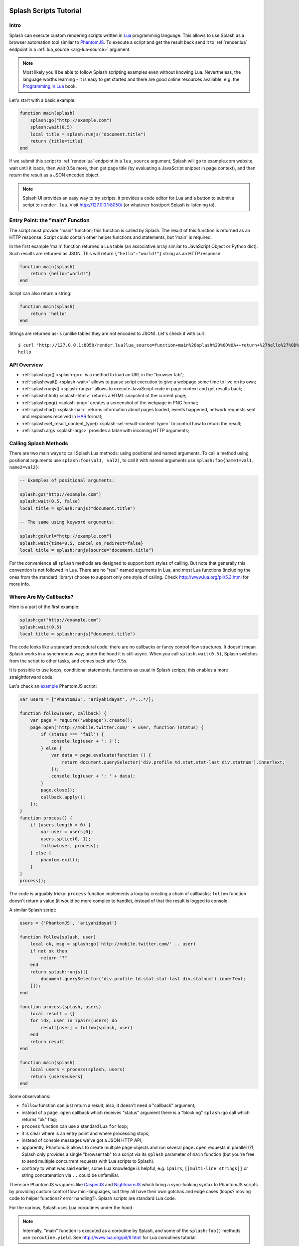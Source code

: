 .. _scripts:

Splash Scripts Tutorial
=======================

Intro
-----

Splash can execute custom rendering scripts written in Lua_ programming language.
This allows to use Splash as a browser automation tool similar to PhantomJS_.
To execute a script and get the result back send it to :ref:`render.lua`
endpoint in a :ref:`lua_source <arg-lua-source>` argument.

.. note::

    Most likely you'll be able to follow Splash scripting examples even
    without knowing Lua. Nevertheless, the language worths learning - it
    is easy to get started and there are good online resources available,
    e.g. the `Programming in Lua`_ book.

.. _Programming in Lua: http://www.lua.org/pil/contents.html
.. _Lua: http://www.lua.org/
.. _PhantomJS: http://phantomjs.org/

Let's start with a basic example:

.. code-block:: lua

     function main(splash)
         splash:go("http://example.com")
         splash:wait(0.5)
         local title = splash:runjs("document.title")
         return {title=title}
     end

If we submit this script to :ref:`render.lua` endpoint in a ``lua_source``
argument, Splash will go to example.com website, wait until it loads,
then wait 0.5s more, then get page title (by evaluating a JavaScript snippet
in page context), and then return the result as a JSON encoded object.

.. note::

    Splash UI provides an easy way to try scripts: it provides a code editor
    for Lua and a button to submit a script to ``render.lua``. Visit
    http://127.0.0.1:8050/ (or whatever host/port Splash is listening to).

Entry Point: the "main" Function
--------------------------------

The script must provide "main" function; this function is called by Splash.
The result of this function is returned as an HTTP response.
Script could contain other helper functions and statements,
but 'main' is required.

In the first example 'main' function returned a Lua table (an associative array
similar to JavaScript Object or Python dict). Such results are returned as
JSON. This will return ``{"hello":"world!"}`` string as an HTTP response:

.. code-block:: lua

    function main(splash)
        return {hello="world!"}
    end

Script can also return a string:

.. code-block:: lua

    function main(splash)
        return 'hello'
    end

Strings are returned as-is (unlike tables they are not encoded to JSON).
Let's check it with curl::

    $ curl 'http://127.0.0.1:8050/render.lua?lua_source=function+main%28splash%29%0D%0A++return+%27hello%27%0D%0Aend'
    hello

API Overview
------------

* :ref:`splash:go() <splash-go>` is a method to load an URL in the "browser tab";
* :ref:`splash:wait() <splash-wait>` allows to pause script execution to give
  a webpage some time to live on its own;
* :ref:`splash:runjs() <splash-runjs>` allows to execute JavaScript code in page
  context and get results back;
* :ref:`splash:html() <splash-html>` returns a HTML snapshot of the current page;
* :ref:`splash:png() <splash-png>` creates a screenshot of the webpage in PNG format;
* :ref:`splash:har() <splash-har>` returns information about pages loaded,
  events happened, network requests sent and responses received in HAR_ format;
* :ref:`splash:set_result_content_type() <splash-set-result-content-type>`
  to control how to return the result;
* :ref:`splash.args <splash-args>` provides a table with incoming HTTP arguments;

.. _HAR: http://www.softwareishard.com/blog/har-12-spec/

Calling Splash Methods
----------------------

There are two main ways to call Splash Lua methods: using positional and
named arguments. To call a method using positional arguments use
``splash:foo(val1, val2)``, to call it with named arguments
use ``splash:foo{name1=val1, name2=val2}``:

.. code-block:: lua

    -- Examples of positional arguments:

    splash:go("http://example.com")
    splash:wait(0.5, false)
    local title = splash:runjs("document.title")

    -- The same using keyword arguments:

    splash:go{url="http://example.com"}
    splash:wait{time=0.5, cancel_on_redirect=false}
    local title = splash:runjs{source="document.title"}

For the convenience all ``splash`` methods are designed to support both
styles of calling. But note that generally this convention is not
followed in Lua. There are no "real" named arguments in Lua, and most Lua
functions (including the ones from the standard library) choose to support
only one style of calling. Check http://www.lua.org/pil/5.3.html for more info.

Where Are My Callbacks?
-----------------------

Here is a part of the first example:

.. code-block:: lua

    splash:go("http://example.com")
    splash:wait(0.5)
    local title = splash:runjs("document.title")

The code looks like a standard procedural code; there are no callbacks
or fancy control flow structures. It doesn't mean Splash works in a synchronous
way; under the hood it is still async. When you call ``splash.wait(0.5)``,
Splash switches from the script to other tasks, and comes back after 0.5s.

It is possible to use loops, conditional statements, functions as usual
in Splash scripts; this enables a more straightforward code.

Let's check an `example <https://github.com/ariya/phantomjs/blob/master/examples/follow.js>`__
PhantomJS script:

.. code-block:: javascript

    var users = ["PhantomJS", "ariyahidayat", /*...*/];

    function follow(user, callback) {
        var page = require('webpage').create();
        page.open('http://mobile.twitter.com/' + user, function (status) {
            if (status === 'fail') {
                console.log(user + ': ?');
            } else {
                var data = page.evaluate(function () {
                    return document.querySelector('div.profile td.stat.stat-last div.statnum').innerText;
                });
                console.log(user + ': ' + data);
            }
            page.close();
            callback.apply();
        });
    }
    function process() {
        if (users.length > 0) {
            var user = users[0];
            users.splice(0, 1);
            follow(user, process);
        } else {
            phantom.exit();
        }
    }
    process();

The code is arguably tricky: ``process`` function implements a loop
by creating a chain of callbacks; ``follow`` function doesn't return a value
(it would be more complex to handle), instead of that the result is logged
to console.

A similar Splash script:

.. code-block:: lua

    users = {'PhantomJS', 'ariyahidayat'}

    function follow(splash, user)
        local ok, msg = splash:go('http://mobile.twitter.com/' .. user)
        if not ok then
            return "?"
        end
        return splash:runjs([[
            document.querySelector('div.profile td.stat.stat-last div.statnum').innerText;
        ]]);
    end

    function process(splash, users)
        local result = {}
        for idx, user in ipairs(users) do
            result[user] = follow(splash, user)
        end
        return result
    end

    function main(splash)
        local users = process(splash, users)
        return {users=users}
    end

Some observations:

* ``follow`` function can just return a result; also, it doesn't need
  a "callback" argument;
* instead of a ``page.open`` callback which receives "status" argument
  there is a "blocking" ``splash:go`` call which returns "ok" flag;
* ``process`` function can use a standard Lua ``for`` loop;
* it is clear where is an entry point and where processing stops;
* instead of console messages we've got a JSON HTTP API;
* apparently, PhantomJS allows to create multiple ``page`` objects and
  run several ``page.open`` requests in parallel (?); Splash only provides
  a single "browser tab" to a script via its ``splash`` parameter of ``main``
  function (but you're free to send multiple concurrent requests with
  Lua scripts to Splash).
* contrary to what was said earlier, some Lua knowledge is helpful, e.g.
  ``ipairs``, ``[[multi-line strings]]`` or string concatenation
  via ``..`` could be unfamiliar.


There are PhantomJS wrappers like CasperJS_ and NightmareJS_ which bring
a sync-looking syntax to PhantomJS scripts by providing custom control flow
mini-languages, but they all have their own gotchas and edge cases
(loops? moving code to helper functions? error handling?). Splash scripts are
standard Lua code.

.. _CasperJS: http://casperjs.org/
.. _NightmareJS:

For the curious, Splash uses Lua coroutines under the hood.

.. note::

    Internally, "main" function is executed as a coroutine by Splash,
    and some of the ``splash:foo()`` methods use ``coroutine.yield``.
    See http://www.lua.org/pil/9.html for Lua coroutines tutorial.

In Splash scripts it is not explicit which calls are async and which calls
are blocking. It is a common criticism of coroutines/greenlets; check e.g.
`this <https://glyph.twistedmatrix.com/2014/02/unyielding.html>`__ article
for a good description of the problem. However, we feel that in Splash scripts
negative effects are not quite there: scripts are meant to be small,
shared state is minimized, and an API is designed to execute a single
command at time, so in most cases the control flow is linear.

If you want to be safe then think of all ``splash`` methods as of async;
consider that after you call ``splash:foo()`` a webpage being
rendered can change. Often that's the point of calling a method,
e.g. ``splash:wait(time_ms)`` or ``splash:go(url)`` only make sense because
webpage changes after calling them, but still - keep it in mind.


.. _splash-object:

Splash Scripts Reference
========================

A ``Splash`` instance is passed to ``main`` function; via this object
a script can control the browser.

.. _splash-go:

splash:go
---------

Go to url. This is similar to entering an URL in a browser
address tab, pressing Enter and waiting until page loads.

**Signature:** ``ok, msg = splash.go(url, baseurl=nil)``

**Parameters:**

* url - URL to load;
* baseurl - base URL to use;

**Returns:** ``ok, msg`` pair. If ``ok`` is nil then error happened during
page load, and ``msg`` contains a description of the error.

Example:

.. code-block:: lua

    local ok, msg = splash:go("http://example.com")
    if not ok:
        -- handle errors
    end
    -- page is loaded


Lua "assert" can be used as a shortcut for error handling:

.. code-block:: lua

    assert(splash:go("http://example.com"))
    -- page is loaded

.. _splash-wait:

splash:wait
-----------

Wait for ``time`` seconds, then return ``true``.

**Signature:** ``ok, reason = splash:wait(time, cancel_on_redirect=false, cancel_on_error=true)``

**Parameters:**

* time - time to wait, in seconds;
* cancel_on_redirect - if true (not a default) and a redirect
  happened while waiting (for example, it could be initiated by JS code),
  then ``splash:wait`` stops earlier and returns ``nil, "redirect"``.
* cancel_on_error - if true (default) and an error which prevents page
  from being rendered happened while waiting (e.g. an internal WebKit error
  or a network error like a redirect to a non-resolvable host)
  then ``splash:wait`` stops earlier and returns ``nil, "error"``.

**Returns:** ``ok, reason`` pair. If ``ok`` is nil then the timer was stopped
prematurely, and ``reason`` contains a string with a reason
(possible values are "error" and "redirect").

Example:

.. code-block:: lua

     -- go to example.com, wait 0.5s, return rendered html, ignore all errors.
     function main(splash)
         splash:go("http://example.com")
         splash:wait(0.5)
         return {html=splash:html()}
     end

Example of a function that waits for a given time, restarting a wait
timer after each redirect:

.. code-block:: lua

    function wait_restarting_on_redirects(splash, time, max_redirects)
        local redirects_remaining = max_redirects
        while redirects_remaining do
            local ok, reason = self:wait(time)
            if reason ~= 'redirect' then
                return ok, reason
            end
            redirects_remaining = redirects_remaining - 1
        end
        error("Too many redirects")
    end


.. _splash-runjs:

splash:runjs
------------

Execute JavaScript in page context and return the result of the last statement.

**Signature:** ``result = splash:runjs(source)``

**Parameters:**

* source - a string with JavaScript source code to execute.

**Returns:** the result of the last statement in `source`,
serialized from JavaScript to Lua. JavaScript strings, numbers, booleans,
Objects, Date and RegExp instances are supported. ``undefined`` is returned
as Lua ``nil``; ``null`` is converted to an empty string. Arrays are not
currently supported (use Objects instead).

Example:

.. code-block:: lua

    local title = splash:runjs("document.title")


.. _splash-html:

splash:html
-----------

Return a HTML snapshot of a current page (as a string).

**Signature:** ``html = splash:html()``

**Returns:** contents of a current page (as a string).

Example:

.. code-block:: lua

     --
     -- A simplistic implementation of render.html endpoint
     --
     function main(splash)
         splash:set_result_content_type("text/html; charset=utf-8")
         assert(splash:go(splash.args.url))
         return splash:html()
     end

.. _splash-png:

splash:png
----------

Return a `width x height` screenshot of a current page in PNG format.

**Signature:** ``png = splash:png(width=nil, height=nil)``

**Parameters:**

* width - optional, width of a screenshot in pixels;
* height - optional, height of a screenshot in pixels.

**Returns:** PNG screenshot data.

TODO: document what default values mean

*width* and *height* arguments set a size of the resulting image,
not a size of an area screenshot is taken of. For example, if the viewport
has a width of 1024px wide then ``splash:png{width=100}`` will return a
screenshot of a whole viewport, but an image will be downscaled to 100px width.

If the result of ``splash:png()`` returned directly as a result of
"main" function, the screenshot is returned as binary data:

.. code-block:: lua

     --
     -- A simplistic implementation of render.png endpoint
     --
     function main(splash)
         splash:set_result_content_type("image/png")
         assert(splash:go(splash.args.url))
         return splash:png{
            width=splash.args.width,
            height=splash.args.height
         }
     end

If the result of ``splash:png()`` is returned as a table value, it is encoded
to base64 to make it possible to embed in JSON and build a data:uri
on a client:

.. code-block:: lua

     function main(splash)
         assert(splash:go(splash.args.url))
         return {png=splash:png()}
     end

.. _splash-har:

splash:har
----------

**Signature:** ``har = splash:har()``

**Returns:** information about pages loaded, events happened,
network requests sent and responses received in HAR_ format.

If your script returns the result of ``splash:har()`` in a top-level
``"har"`` key then Splash UI will give you a nice diagram with network
information (similar to "Network" tabs in Firefox or Chrome developer tools):

.. code-block:: lua

     function main(splash)
         assert(splash:go(splash.args.url))
         return {har=splash:har()}
     end


.. _splash-set-result-content-type:

splash:set_result_content_type
------------------------------

Set Content-Type of a result returned to a client.

**Signature:** ``splash:set_result_content_type(content_type)``

**Parameters:**

* content_type - a string with Content-Type header value.

If a table is returned by "main" function then
``splash:set_result_content_type`` has no effect: Content-Type of the result
is set to ``application/json``.

This function **does not** set Content-Type header for requests
initiated by :ref:`splash-go`; this function is for setting Content-Type
header of a result.

.. _splash-args:

splash.args
-----------

``splash.args`` is a table with incoming parameters. It contains
merged values from the orignal URL string (GET arguments) and
values sent using ``application/json`` POST request.
